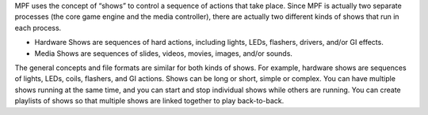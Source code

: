 
MPF uses the concept of “shows” to control a sequence of actions that
take place. Since MPF is actually two separate processes (the core
game engine and the media controller), there are actually two
different kinds of shows that run in each process.


+ Hardware Shows are sequences of hard actions, including lights,
  LEDs, flashers, drivers, and/or GI effects.
+ Media Shows are sequences of slides, videos, movies, images, and/or
  sounds.


The general concepts and file formats are similar for both kinds of
shows. For example, hardware shows are sequences of lights, LEDs,
coils, flashers, and GI actions. Shows can be long or short, simple or
complex. You can have multiple shows running at the same time, and you
can start and stop individual shows while others are running. You can
create playlists of shows so that multiple shows are linked together
to play back-to-back.



